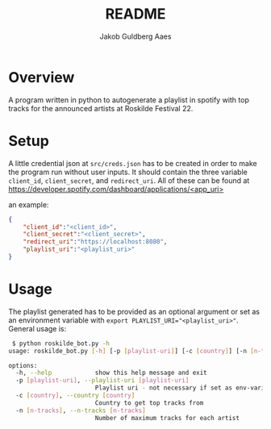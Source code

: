 #+TITLE: README
#+AUTHOR: Jakob Guldberg Aaes
#+OPTIONS:   H:4 toc:t num:2
#+PROPERTY:  header-args :padline no
* Overview
  A program written in python to autogenerate a playlist in spotify with top tracks for the announced artists at Roskilde Festival 22.

* Setup
  A little credential json at ~src/creds.json~ has to be created in order to make the program run without user
  inputs. It should contain the three variable ~client_id~, ~client_secret~, and
  ~redirect_uri~. All of these can be found at [[https://developer.spotify.com/dashboard/applications/<app_uri>]]

  an example:
  #+BEGIN_SRC json
  {
      "client_id":"<client_id>",
      "client_secret":"<client_secret>",
      "redirect_uri":"https://localhost:8080",
      "playlist_uri":"<playlist_uri>"
  }
  #+END_SRC

* Usage
  The playlist generated has to be provided as an optional argument or set as an environment variable with ~export PLAYLIST_URI="<playlist_uri>"~. General usage is:
  #+BEGIN_SRC bash
 $ python roskilde_bot.py -h
usage: roskilde_bot.py [-h] [-p [playlist-uri]] [-c [country]] [-n [n-tracks]]

options:
  -h, --help            show this help message and exit
  -p [playlist-uri], --playlist-uri [playlist-uri]
                        Playlist uri - not necessary if set as env-variable
  -c [country], --country [country]
                        Country to get top tracks from
  -n [n-tracks], --n-tracks [n-tracks]
                        Number of maximum tracks for each artist
  #+END_SRC
